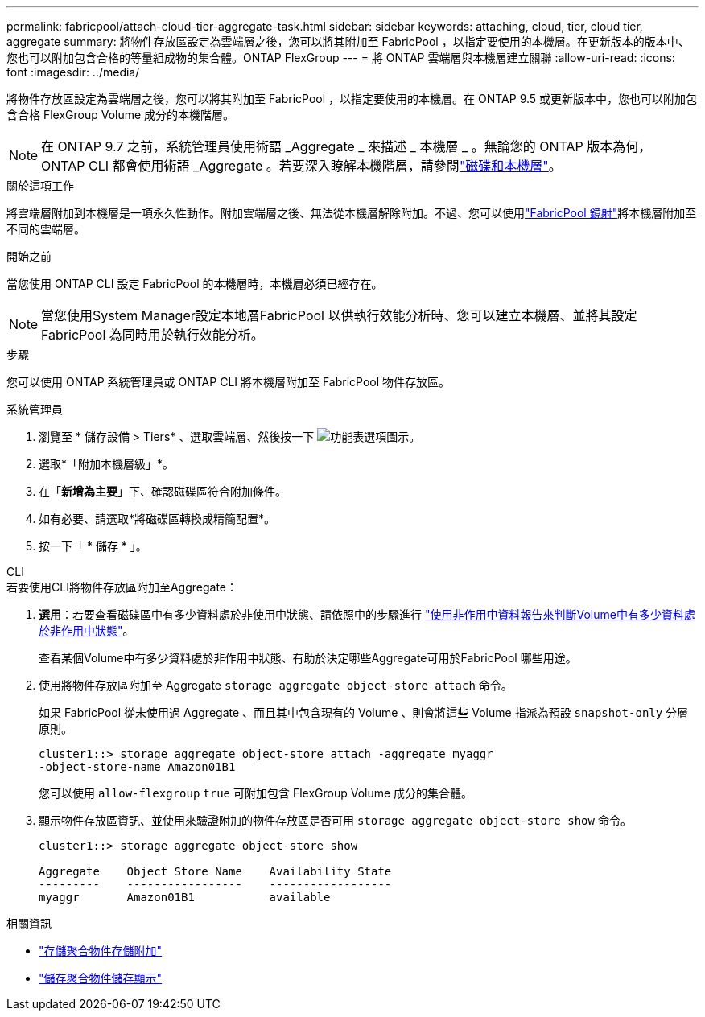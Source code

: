 ---
permalink: fabricpool/attach-cloud-tier-aggregate-task.html 
sidebar: sidebar 
keywords: attaching, cloud, tier, cloud tier, aggregate 
summary: 將物件存放區設定為雲端層之後，您可以將其附加至 FabricPool ，以指定要使用的本機層。在更新版本的版本中、您也可以附加包含合格的等量組成物的集合體。ONTAP FlexGroup 
---
= 將 ONTAP 雲端層與本機層建立關聯
:allow-uri-read: 
:icons: font
:imagesdir: ../media/


[role="lead"]
將物件存放區設定為雲端層之後，您可以將其附加至 FabricPool ，以指定要使用的本機層。在 ONTAP 9.5 或更新版本中，您也可以附加包含合格 FlexGroup Volume 成分的本機階層。


NOTE: 在 ONTAP 9.7 之前，系統管理員使用術語 _Aggregate _ 來描述 _ 本機層 _ 。無論您的 ONTAP 版本為何， ONTAP CLI 都會使用術語 _Aggregate 。若要深入瞭解本機階層，請參閱link:../disks-aggregates/index.html["磁碟和本機層"]。

.關於這項工作
將雲端層附加到本機層是一項永久性動作。附加雲端層之後、無法從本機層解除附加。不過、您可以使用link:../fabricpool/create-mirror-task.html["FabricPool 鏡射"]將本機層附加至不同的雲端層。

.開始之前
當您使用 ONTAP CLI 設定 FabricPool 的本機層時，本機層必須已經存在。

[NOTE]
====
當您使用System Manager設定本地層FabricPool 以供執行效能分析時、您可以建立本機層、並將其設定FabricPool 為同時用於執行效能分析。

====
.步驟
您可以使用 ONTAP 系統管理員或 ONTAP CLI 將本機層附加至 FabricPool 物件存放區。

[role="tabbed-block"]
====
.系統管理員
--
. 瀏覽至 * 儲存設備 > Tiers* 、選取雲端層、然後按一下 image:icon_kabob.gif["功能表選項圖示"]。
. 選取*「附加本機層級」*。
. 在「*新增為主要*」下、確認磁碟區符合附加條件。
. 如有必要、請選取*將磁碟區轉換成精簡配置*。
. 按一下「 * 儲存 * 」。


--
.CLI
--
.若要使用CLI將物件存放區附加至Aggregate：
. *選用*：若要查看磁碟區中有多少資料處於非使用中狀態、請依照中的步驟進行 link:determine-data-inactive-reporting-task.html["使用非作用中資料報告來判斷Volume中有多少資料處於非作用中狀態"]。
+
查看某個Volume中有多少資料處於非作用中狀態、有助於決定哪些Aggregate可用於FabricPool 哪些用途。

. 使用將物件存放區附加至 Aggregate `storage aggregate object-store attach` 命令。
+
如果 FabricPool 從未使用過 Aggregate 、而且其中包含現有的 Volume 、則會將這些 Volume 指派為預設 `snapshot-only` 分層原則。

+
[listing]
----
cluster1::> storage aggregate object-store attach -aggregate myaggr
-object-store-name Amazon01B1
----
+
您可以使用 `allow-flexgroup` `true` 可附加包含 FlexGroup Volume 成分的集合體。

. 顯示物件存放區資訊、並使用來驗證附加的物件存放區是否可用 `storage aggregate object-store show` 命令。
+
[listing]
----
cluster1::> storage aggregate object-store show

Aggregate    Object Store Name    Availability State
---------    -----------------    ------------------
myaggr       Amazon01B1           available
----


--
====
.相關資訊
* link:https://docs.netapp.com/us-en/ontap-cli/storage-aggregate-object-store-attach.html["存儲聚合物件存儲附加"^]
* link:https://docs.netapp.com/us-en/ontap-cli/storage-aggregate-object-store-show.html["儲存聚合物件儲存顯示"^]

